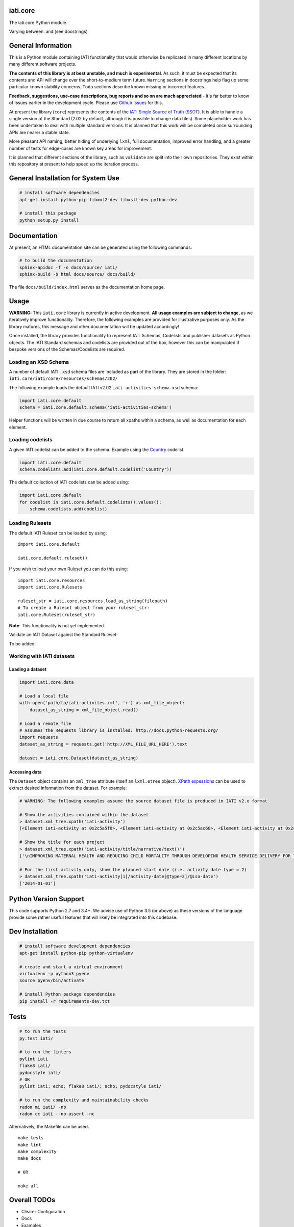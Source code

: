 iati.core
=========

The iati.core Python module.

|Build Status| |Requirements Status|

Varying between: |experimental| and |unstable| (see docstrings)

General Information
===================

This is a Python module containing IATI functionality that would
otherwise be replicated in many different locations by many different
software projects.

**The contents of this library is at best unstable, and much is
experimental**. As such, it must be expected that its contents and API
will change over the short-to-medium term future. ``Warning`` sections
in docstrings help flag up some particular known stability concerns.
``Todo`` sections describe known missing or incorrect features.

**Feedback, suggestions, use-case descriptions, bug reports and so on
are much appreciated** - it's far better to know of issues earlier in
the development cycle. Please use `Github
Issues <https://github.com/IATI/iati.core/issues>`__ for this.

At present the library (``core``) represents the contents of the `IATI
Single Source of Truth
(SSOT) <https://github.com/iati/iati-standard-ssot>`__. It is able to
handle a single version of the Standard (2.02 by default, although it is
possible to change data files). Some placeholder work has been
undertaken to deal with multiple standard versions. It is planned that
this work will be completed once surrounding APIs are nearer a stable
state.

More pleasant API naming, better hiding of underlying ``lxml``, full
documentation, improved error handling, and a greater number of tests
for edge-cases are known key areas for improvement.

It is planned that different sections of the library, such as
``validate`` are split into their own repositories. They exist within
this repository at present to help speed up the iteration process.

General Installation for System Use
===================================

.. code:: shell

    # install software dependencies
    apt-get install python-pip libxml2-dev libxslt-dev python-dev

    # install this package
    python setup.py install

Documentation
=============

At present, an HTML documentation site can be generated using the
following commands:

.. code:: shell

    # to build the documentation
    sphinx-apidoc -f -o docs/source/ iati/
    sphinx-build -b html docs/source/ docs/build/

The file ``docs/build/index.html`` serves as the documentation home
page.

Usage
=====

**WARNING:** This ``iati.core`` library is currently in active
development. **All usage examples are subject to change**, as we
iteratively improve functionality. Therefore, the following examples are
provided for illustrative purposes only. As the library matures, this
message and other documentation will be updated accordingly!

Once installed, the library provides functionality to represent IATI
Schemas, Codelists and publisher datasets as Python objects. The IATI
Standard schemas and codelists are provided out of the box, however this
can be manipulated if bespoke versions of the Schemas/Codelists are
required.

Loading an XSD Schema
~~~~~~~~~~~~~~~~~~~~~

A number of default IATI ``.xsd`` schema files are included as part of
the library. They are stored in the folder:
``iati.core/iati/core/resources/schemas/202/``

The following example loads the default IATI v2.02
``iati-activities-schema.xsd`` schema:

.. code:: python

    import iati.core.default
    schema = iati.core.default.schema('iati-activities-schema')

Helper functions will be written in due course to return all xpaths
within a schema, as well as documentation for each element.

Loading codelists
~~~~~~~~~~~~~~~~~

A given IATI codelist can be added to the schema. Example using the
`Country <http://iatistandard.org/codelists/Country/>`__ codelist.

.. code:: python

    import iati.core.default
    schema.codelists.add(iati.core.default.codelist('Country'))

The default collection of IATI codelists can be added using:

.. code:: python

    import iati.core.default
    for codelist in iati.core.default.codelists().values():
        schema.codelists.add(codelist)

Loading Rulesets
~~~~~~~~~~~~~~~~

The default IATI Ruleset can be loaded by using:

::

    import iati.core.default

    iati.core.default.ruleset()

If you wish to load your own Ruleset you can do this using:

::

    import iati.core.resources
    import iati.core.Rulesets

    ruleset_str = iati.core.resources.load_as_string(filepath)
    # To create a Ruleset object from your ruleset_str:
    iati.core.Ruleset(ruleset_str)

**Note:** This functionality is not yet implemented.

Validate an IATI Dataset against the Standard Ruleset:

To be added.

Working with IATI datasets
~~~~~~~~~~~~~~~~~~~~~~~~~~

Loading a dataset
^^^^^^^^^^^^^^^^^

.. code:: python

    import iati.core.data

    # Load a local file
    with open('path/to/iati-activites.xml', 'r') as xml_file_object:
        dataset_as_string = xml_file_object.read()

    # Load a remote file
    # Assumes the Requests library is installed: http://docs.python-requests.org/
    import requests
    dataset_as_string = requests.get('http://XML_FILE_URL_HERE').text

    dataset = iati.core.Dataset(dataset_as_string)

Accessing data
^^^^^^^^^^^^^^

The ``Dataset`` object contains an ``xml_tree`` attribute (itself an
``lxml.etree`` object). `XPath
expessions <https://www.w3schools.com/xml/xpath_intro.asp>`__ can be
used to extract desired information from the dataset. For example:

.. code:: python

    # WARNING: The following examples assume the source dataset file is produced in IATI v2.x format

    # Show the activities contained within the dataset
    > dataset.xml_tree.xpath('iati-activity')
    [<Element iati-activity at 0x2c5a5f0>, <Element iati-activity at 0x2c5ac68>, <Element iati-activity at 0x2c5acf8>, <Element iati-activity at 0x2c5ad40>]

    # Show the title for each project
    > dataset.xml_tree.xpath('iati-activity/title/narrative/text()')
    ['\nIMPROVING MATERNAL HEALTH AND REDUCING CHILD MORTALITY THROUGH DEVELOPING HEALTH SERVICE DELIVERY FOR THE POOR AND MARGINALISED COMMUNITY OF BAGHBANAN, NORTH WEST PAKISTAN\n', '\nIMPROVING MATERNAL HEALTH AND REDUCING CHILD MORTALITY THROUGH DEVELOPING HEALTH SERVICE DELIVERY FOR THE POOR AND MARGINALISED COMMUNITY OF BAGHBANAN, NORTH WEST PAKISTAN\n', '\nImproving maternal health and reducing child mortality through developing health service delivery for the poor and marginalised community in Baghbanan, North West Pakistan\n', '\nIMPROVED HEALTH SERVICE DELIVERY IN NORTH WEST PAKISTAN (\n']

    # For the first activity only, show the planned start date (i.e. activity date type = 2)
    > dataset.xml_tree.xpath('iati-activity[1]/activity-date[@type=2]/@iso-date')
    ['2014-01-01']

Python Version Support
======================

This code supports Python 2.7 and 3.4+. We advise use of Python 3.5 (or
above) as these versions of the language provide some rather useful
features that will likely be integrated into this codebase.

Dev Installation
================

.. code:: shell

    # install software development dependencies
    apt-get install python-pip python-virtualenv

    # create and start a virtual environment
    virtualenv -p python3 pyenv
    source pyenv/bin/activate

    # install Python package dependencies
    pip install -r requirements-dev.txt

Tests
=====

.. code:: shell

    # to run the tests
    py.test iati/

    # to run the linters
    pylint iati
    flake8 iati/
    pydocstyle iati/
    # OR
    pylint iati; echo; flake8 iati/; echo; pydocstyle iati/

    # to run the complexity and maintainability checks
    radon mi iati/ -nb
    radon cc iati --no-assert -nc

Alternatively, the Makefile can be used.

::

    make tests
    make lint
    make complexity
    make docs

    # OR

    make all

Overall TODOs
=============

-  Clearer Configuration
-  Docs
-  Examples
-  Formalise Stability
-  Getting Started Guides
-  Tutorial - example usage
-  Error Handling
-  Licensing
-  Add IATI Standard Rulesets / Rules
-  Stablise API
-  Add versions of the Standard other than the latest (v2.02)
-  Add further tests
-  Add error cases
-  Potentially look at proper fuzzing

Licensing
=========

This software is available under the MIT License (see ``LICENSE.txt``),
and utilises third party libraries and tools that are distributed under
their own terms (see ``LICENSE-3RD-PARTY.txt``). Details of the authors
of this software are provided in ``AUTHORS.txt``.

.. |Build Status| image:: https://travis-ci.org/IATI/iati.core.svg?branch=master
   :target: https://travis-ci.com/IATI/iati.core
.. |Requirements Status| image:: https://requires.io/github/IATI/iati.core/requirements.svg?branch=master
   :target: https://requires.io/github/IATI/iati.core/requirements/?branch=master
.. |experimental| image:: http://badges.github.io/stability-badges/dist/experimental.svg
   :target: http://github.com/badges/stability-badges
.. |unstable| image:: http://badges.github.io/stability-badges/dist/unstable.svg
   :target: http://github.com/badges/stability-badges
